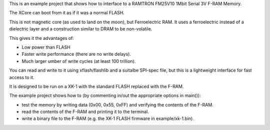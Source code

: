 This is an example project that shows how to interface to a RAMTRON FM25V10 1Mbit Serial 3V F-RAM Memory.

The XCore can boot from it as if it was a normal FLASH.

This is not magnetic core (as used to land on the moon), but Ferroelectric RAM. It uses a ferroelectric instead of a dielectric layer and a construction similar to DRAM to be non-volatile.

This gives it the advantages of:

- Low power than FLASH

- Faster write performance (there are no write delays).

- Much larger umber of write cycles (at least 100 trillion).

You can read and write to it using xflash/flashlib and a suitalbe SPI-spec file, but this is a lightweight interface for fast access to it.

It is designed to be run on a XK-1 with the standard FLASH replaced with the F-RAM.

The example project shows how to (by commenting in/out the appropriate options in main()):

- test the memory by writing data (0x00, 0x55, 0xFF) and verifying the contents of the F-RAM.

- read the contents of the F-RAM and printing it to the terminal.

- write a binary file to the F-RAM (e.g. the XK-1 FLASH firmware in example/xk-1.bin).



